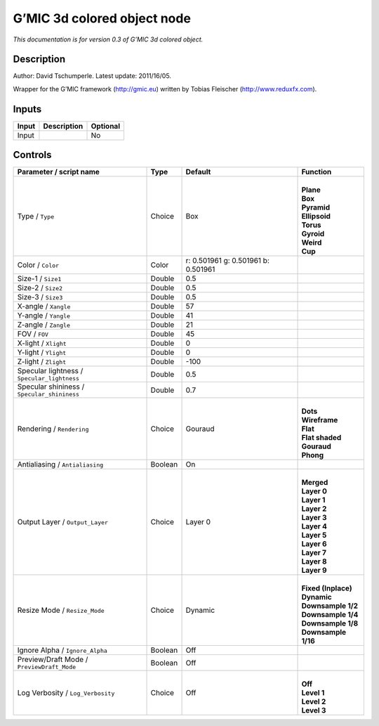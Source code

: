 .. _eu.gmic.3dcoloredobject:

G’MIC 3d colored object node
============================

*This documentation is for version 0.3 of G’MIC 3d colored object.*

Description
-----------

Author: David Tschumperle. Latest update: 2011/16/05.

Wrapper for the G’MIC framework (http://gmic.eu) written by Tobias Fleischer (http://www.reduxfx.com).

Inputs
------

+-------+-------------+----------+
| Input | Description | Optional |
+=======+=============+==========+
| Input |             | No       |
+-------+-------------+----------+

Controls
--------

.. tabularcolumns:: |>{\raggedright}p{0.2\columnwidth}|>{\raggedright}p{0.06\columnwidth}|>{\raggedright}p{0.07\columnwidth}|p{0.63\columnwidth}|

.. cssclass:: longtable

+---------------------------------------------+---------+-------------------------------------+-----------------------+
| Parameter / script name                     | Type    | Default                             | Function              |
+=============================================+=========+=====================================+=======================+
| Type / ``Type``                             | Choice  | Box                                 | |                     |
|                                             |         |                                     | | **Plane**           |
|                                             |         |                                     | | **Box**             |
|                                             |         |                                     | | **Pyramid**         |
|                                             |         |                                     | | **Ellipsoid**       |
|                                             |         |                                     | | **Torus**           |
|                                             |         |                                     | | **Gyroid**          |
|                                             |         |                                     | | **Weird**           |
|                                             |         |                                     | | **Cup**             |
+---------------------------------------------+---------+-------------------------------------+-----------------------+
| Color / ``Color``                           | Color   | r: 0.501961 g: 0.501961 b: 0.501961 |                       |
+---------------------------------------------+---------+-------------------------------------+-----------------------+
| Size-1 / ``Size1``                          | Double  | 0.5                                 |                       |
+---------------------------------------------+---------+-------------------------------------+-----------------------+
| Size-2 / ``Size2``                          | Double  | 0.5                                 |                       |
+---------------------------------------------+---------+-------------------------------------+-----------------------+
| Size-3 / ``Size3``                          | Double  | 0.5                                 |                       |
+---------------------------------------------+---------+-------------------------------------+-----------------------+
| X-angle / ``Xangle``                        | Double  | 57                                  |                       |
+---------------------------------------------+---------+-------------------------------------+-----------------------+
| Y-angle / ``Yangle``                        | Double  | 41                                  |                       |
+---------------------------------------------+---------+-------------------------------------+-----------------------+
| Z-angle / ``Zangle``                        | Double  | 21                                  |                       |
+---------------------------------------------+---------+-------------------------------------+-----------------------+
| FOV / ``FOV``                               | Double  | 45                                  |                       |
+---------------------------------------------+---------+-------------------------------------+-----------------------+
| X-light / ``Xlight``                        | Double  | 0                                   |                       |
+---------------------------------------------+---------+-------------------------------------+-----------------------+
| Y-light / ``Ylight``                        | Double  | 0                                   |                       |
+---------------------------------------------+---------+-------------------------------------+-----------------------+
| Z-light / ``Zlight``                        | Double  | -100                                |                       |
+---------------------------------------------+---------+-------------------------------------+-----------------------+
| Specular lightness / ``Specular_lightness`` | Double  | 0.5                                 |                       |
+---------------------------------------------+---------+-------------------------------------+-----------------------+
| Specular shininess / ``Specular_shininess`` | Double  | 0.7                                 |                       |
+---------------------------------------------+---------+-------------------------------------+-----------------------+
| Rendering / ``Rendering``                   | Choice  | Gouraud                             | |                     |
|                                             |         |                                     | | **Dots**            |
|                                             |         |                                     | | **Wireframe**       |
|                                             |         |                                     | | **Flat**            |
|                                             |         |                                     | | **Flat shaded**     |
|                                             |         |                                     | | **Gouraud**         |
|                                             |         |                                     | | **Phong**           |
+---------------------------------------------+---------+-------------------------------------+-----------------------+
| Antialiasing / ``Antialiasing``             | Boolean | On                                  |                       |
+---------------------------------------------+---------+-------------------------------------+-----------------------+
| Output Layer / ``Output_Layer``             | Choice  | Layer 0                             | |                     |
|                                             |         |                                     | | **Merged**          |
|                                             |         |                                     | | **Layer 0**         |
|                                             |         |                                     | | **Layer 1**         |
|                                             |         |                                     | | **Layer 2**         |
|                                             |         |                                     | | **Layer 3**         |
|                                             |         |                                     | | **Layer 4**         |
|                                             |         |                                     | | **Layer 5**         |
|                                             |         |                                     | | **Layer 6**         |
|                                             |         |                                     | | **Layer 7**         |
|                                             |         |                                     | | **Layer 8**         |
|                                             |         |                                     | | **Layer 9**         |
+---------------------------------------------+---------+-------------------------------------+-----------------------+
| Resize Mode / ``Resize_Mode``               | Choice  | Dynamic                             | |                     |
|                                             |         |                                     | | **Fixed (Inplace)** |
|                                             |         |                                     | | **Dynamic**         |
|                                             |         |                                     | | **Downsample 1/2**  |
|                                             |         |                                     | | **Downsample 1/4**  |
|                                             |         |                                     | | **Downsample 1/8**  |
|                                             |         |                                     | | **Downsample 1/16** |
+---------------------------------------------+---------+-------------------------------------+-----------------------+
| Ignore Alpha / ``Ignore_Alpha``             | Boolean | Off                                 |                       |
+---------------------------------------------+---------+-------------------------------------+-----------------------+
| Preview/Draft Mode / ``PreviewDraft_Mode``  | Boolean | Off                                 |                       |
+---------------------------------------------+---------+-------------------------------------+-----------------------+
| Log Verbosity / ``Log_Verbosity``           | Choice  | Off                                 | |                     |
|                                             |         |                                     | | **Off**             |
|                                             |         |                                     | | **Level 1**         |
|                                             |         |                                     | | **Level 2**         |
|                                             |         |                                     | | **Level 3**         |
+---------------------------------------------+---------+-------------------------------------+-----------------------+
